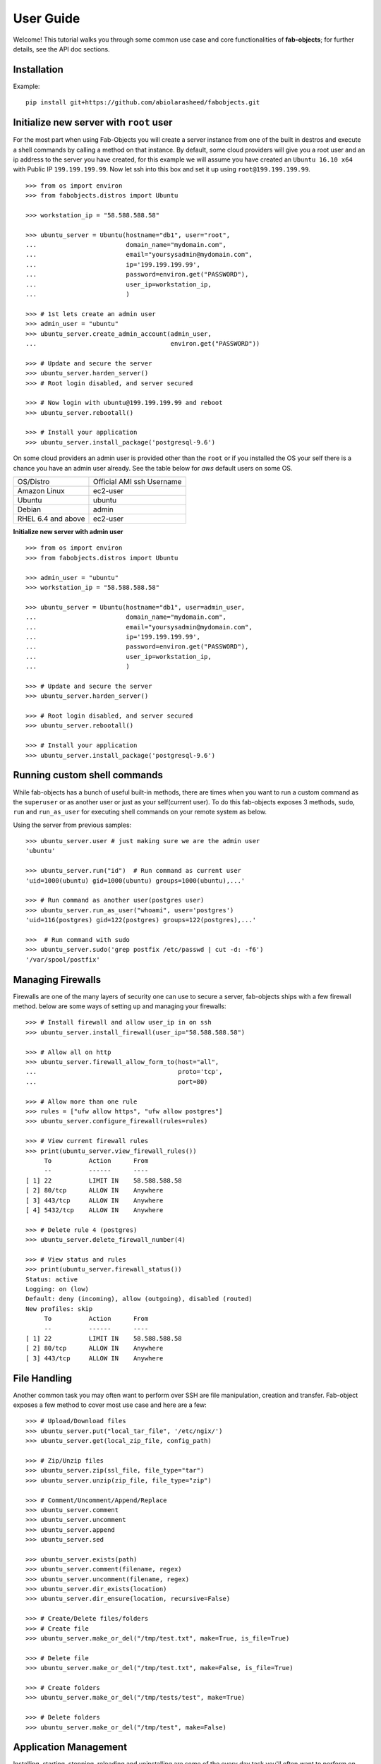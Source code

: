 .. _ref-tutorial:

============
User Guide
============

Welcome! This tutorial walks you through some common use case and core functionalities of **fab-objects**;
for further details, see the API doc sections.


Installation
=============

Example::


   pip install git+https://github.com/abiolarasheed/fabobjects.git


Initialize new server with ``root`` user
========================================

For the most part when using Fab-Objects you will create a server instance from
one of the built in destros and execute a shell commands by calling a method on
that instance. By default, some cloud providers will give you a root user and
an ip address to the server you have created, for this example we will assume
you have created an ``Ubuntu 16.10 x64`` with Public IP ``199.199.199.99``. Now
let ssh into this box and set it up using ``root@199.199.199.99``.

::

    >>> from os import environ
    >>> from fabobjects.distros import Ubuntu

    >>> workstation_ip = "58.588.588.58"

    >>> ubuntu_server = Ubuntu(hostname="db1", user="root",
    ...                        domain_name="mydomain.com",
    ...                        email="yoursysadmin@mydomain.com",
    ...                        ip='199.199.199.99',
    ...                        password=environ.get("PASSWORD"),
    ...                        user_ip=workstation_ip,
    ...                        )

    >>> # 1st lets create an admin user
    >>> admin_user = "ubuntu"
    >>> ubuntu_server.create_admin_account(admin_user,
    ...                                    environ.get("PASSWORD"))

    >>> # Update and secure the server
    >>> ubuntu_server.harden_server()
    >>> # Root login disabled, and server secured

    >>> # Now login with ubuntu@199.199.199.99 and reboot
    >>> ubuntu_server.rebootall()

    >>> # Install your application
    >>> ubuntu_server.install_package('postgresql-9.6')

On some cloud providers an admin user is provided other than the ``root`` or if you installed the OS
your self there is a chance you have an admin user already. See the table below for *aws* default users
on some OS.


+-------------------------+----------------------------+
| OS/Distro               | Official AMI ssh Username  |
+-------------------------+----------------------------+
| Amazon Linux            |          ec2-user          |
+-------------------------+----------------------------+
| Ubuntu                  |          ubuntu            |
+-------------------------+----------------------------+
| Debian                  |          admin             |
+-------------------------+----------------------------+
| RHEL 6.4 and above      |          ec2-user          |
+-------------------------+----------------------------+


**Initialize new server with admin user**

::

    >>> from os import environ
    >>> from fabobjects.distros import Ubuntu

    >>> admin_user = "ubuntu"
    >>> workstation_ip = "58.588.588.58"

    >>> ubuntu_server = Ubuntu(hostname="db1", user=admin_user,
    ...                        domain_name="mydomain.com",
    ...                        email="yoursysadmin@mydomain.com",
    ...                        ip='199.199.199.99',
    ...                        password=environ.get("PASSWORD"),
    ...                        user_ip=workstation_ip,
    ...                        )

    >>> # Update and secure the server
    >>> ubuntu_server.harden_server()

    >>> # Root login disabled, and server secured
    >>> ubuntu_server.rebootall()

    >>> # Install your application
    >>> ubuntu_server.install_package('postgresql-9.6')


Running custom shell commands
======================================

While fab-objects has a bunch of useful built-in methods, there are times
when you want to run a custom command as the ``superuser`` or as another user or just
as your self(current user). To do this fab-objects exposes 3 methods, ``sudo``,
``run`` and ``run_as_user`` for executing shell commands on your remote system as below.

Using the server from previous samples::

    >>> ubuntu_server.user # just making sure we are the admin user
    'ubuntu'

    >>> ubuntu_server.run("id")  # Run command as current user
    'uid=1000(ubuntu) gid=1000(ubuntu) groups=1000(ubuntu),...'

    >>> # Run command as another user(postgres user)
    >>> ubuntu_server.run_as_user("whoami", user='postgres')
    'uid=116(postgres) gid=122(postgres) groups=122(postgres),...'

    >>>  # Run command with sudo
    >>> ubuntu_server.sudo('grep postfix /etc/passwd | cut -d: -f6')
    '/var/spool/postfix'


Managing Firewalls
===================

Firewalls are one of the many layers of security one can use to secure a
server, fab-objects ships with a few firewall method. below are some ways
of setting up and managing your firewalls::

    >>> # Install firewall and allow user_ip in on ssh
    >>> ubuntu_server.install_firewall(user_ip="58.588.588.58")

    >>> # Allow all on http
    >>> ubuntu_server.firewall_allow_form_to(host="all",
    ...                                      proto='tcp',
    ...                                      port=80)

    >>> # Allow more than one rule
    >>> rules = ["ufw allow https", "ufw allow postgres"]
    >>> ubuntu_server.configure_firewall(rules=rules)

    >>> # View current firewall rules
    >>> print(ubuntu_server.view_firewall_rules())
         To          Action      From
         --          ------      ----
    [ 1] 22          LIMIT IN    58.588.588.58
    [ 2] 80/tcp      ALLOW IN    Anywhere
    [ 3] 443/tcp     ALLOW IN    Anywhere
    [ 4] 5432/tcp    ALLOW IN    Anywhere

    >>> # Delete rule 4 (postgres)
    >>> ubuntu_server.delete_firewall_number(4)

    >>> # View status and rules
    >>> print(ubuntu_server.firewall_status())
    Status: active
    Logging: on (low)
    Default: deny (incoming), allow (outgoing), disabled (routed)
    New profiles: skip
         To          Action      From
         --          ------      ----
    [ 1] 22          LIMIT IN    58.588.588.58
    [ 2] 80/tcp      ALLOW IN    Anywhere
    [ 3] 443/tcp     ALLOW IN    Anywhere


File Handling
=======================

Another common task you may often want to perform over SSH are file manipulation,
creation and transfer. Fab-object exposes a few method to cover most use case
and here are a few::


    >>> # Upload/Download files
    >>> ubuntu_server.put("local_tar_file", '/etc/ngix/')
    >>> ubuntu_server.get(local_zip_file, config_path)

    >>> # Zip/Unzip files
    >>> ubuntu_server.zip(ssl_file, file_type="tar")
    >>> ubuntu_server.unzip(zip_file, file_type="zip")

    >>> # Comment/Uncomment/Append/Replace
    >>> ubuntu_server.comment
    >>> ubuntu_server.uncomment
    >>> ubuntu_server.append
    >>> ubuntu_server.sed

    >>> ubuntu_server.exists(path)
    >>> ubuntu_server.comment(filename, regex)
    >>> ubuntu_server.uncomment(filename, regex)
    >>> ubuntu_server.dir_exists(location)
    >>> ubuntu_server.dir_ensure(location, recursive=False)

    >>> # Create/Delete files/folders
    >>> # Create file
    >>> ubuntu_server.make_or_del("/tmp/test.txt", make=True, is_file=True)

    >>> # Delete file
    >>> ubuntu_server.make_or_del("/tmp/test.txt", make=False, is_file=True)

    >>> # Create folders
    >>> ubuntu_server.make_or_del("/tmp/tests/test", make=True)

    >>> # Delete folders
    >>> ubuntu_server.make_or_del("/tmp/test", make=False)


Application Management
=======================

Installing, starting, stopping, reloading and uninstalling are some of the
every day task you'll often want to perform on your remote host, doing it with
fab-objects makes it simple and os independent.
For example, let install and manage ``nginx`` http-server::


    >>> # Check if nginx is installed
    >>> ubuntu_server.is_package_installed('nginx')
    False
    >>> # Install nginx
    >>> ubuntu_server.install_package('nginx')

    >>> # Start Nginx
    >>> ubuntu_server.service_start('nginx')
    >>> # Nginx is ready to start accepting requests

    >>> # You can also Restart(stop/start) nginx
    >>> ubuntu_server.service_restart('nginx')


Now that we have installed nginx and its running just fine,
lets setup our custom domain and ssl::

    >>> # SSL settings
    >>> local_tar_file = "ssl.tgz"
    >>> ssl_file = "/etc/ngix/ssl.tar"

    >>> # Upload ssl cert
    >>> ubuntu_server.put("local_tar_file", '/etc/ngix/')

    >>> # Unzip ssl tar folder
    >>> ubuntu_server.unzip(ssl_file, file_type="tar")

    >>> # Delete the tar file now after untaring it
    >>> ubuntu_server.make_or_del(ssl_file, make=False,
    ...                           use_sudo=True)

    >>> # mydomain settings
    >>> config_path = '/etc/ngix/sites-available/'
    >>> config_file = '/etc/ngix/sites-available/mydomain.com.conf'
    >>> enable_file = '/etc/ngix/sites-enable/mydomain.com.conf'
    >>> local_zip_file = "mydomain.com.conf.zip"

    >>> # Upload config for mydomain.com
    >>> ubuntu_server.put(local_zip_file, config_path)

    >>> # Unzip config zip folder
    >>> zip_file = "{0}.zip".format(config_file)
    >>> ubuntu_server.unzip(zip_file, file_type="zip")

    >>> # Delete the zip file now after unzipping it
    >>> ubuntu_server.make_or_del(zip_file, make=False,
    ...                           use_sudo=True)

    >>> # Enable Nginx
    >>> ubuntu_server.create_symbolic_link(config_file,
    ...                                    enable_file)

    >>> # Check if config file syntax is ok.
    >>> ubuntu_server.sudo("ngix -t")

    >>> # Reload new nginx config
    >>> ubuntu_server.service_reload('nginx')

    >>> # Check nginx status after reload
    >>> ubuntu_server.service_status('nginx')

    >>> # Stop nginx
    >>> ubuntu_server.service_stop('nginx')

    >>> # uninstall nginx maybe you are an apache guy
    >>> ubuntu_server.uninstall_package('nginx')

    >>> # Install apache2
    >>> ubuntu_server.install_package("apache2")


Complete!
=========

This has been a minimal walk through of the fab-objects sever class,
for a more complete list of methods and functionality see the
API docs for more information.
